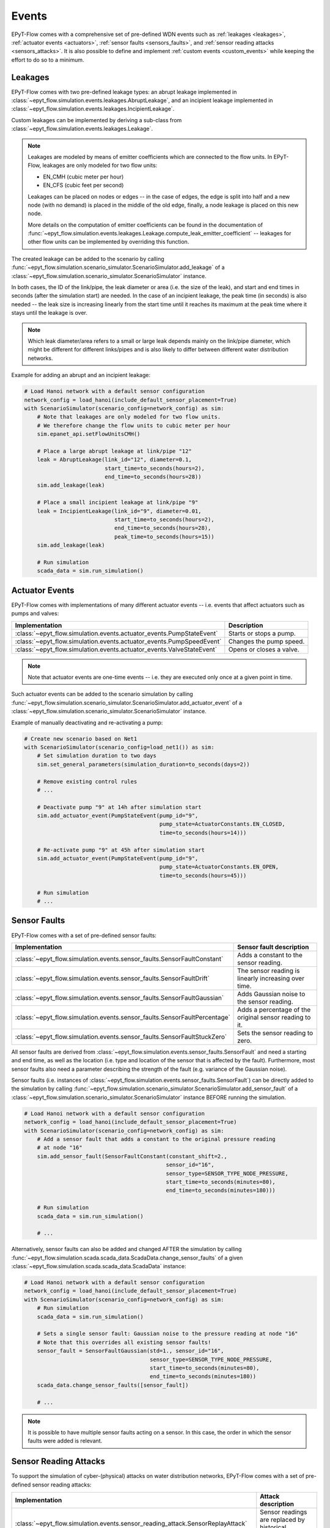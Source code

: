 .. _tut.events:

******
Events
******

EPyT-Flow comes with a comprehensive set of pre-defined WDN events such as
:ref:`leakages <leakages>`, :ref:`actuator events <actuators>`,
:ref:`sensor faults <sensors_faults>`, and :ref:`sensor reading attacks <sensors_attacks>`.
It is also possible to define and implement :ref:`custom events <custom_events>` while
keeping the effort to do so to a minimum.


.. _leakages:

Leakages
++++++++

EPyT-Flow comes with two pre-defined leakage types: 
an abrupt leakage implemented in :class:`~epyt_flow.simulation.events.leakages.AbruptLeakage`, 
and an incipient leakage implemented in :class:`~epyt_flow.simulation.events.leakages.IncipientLeakage`.

Custom leakages can be implemented by deriving a sub-class from :class:`~epyt_flow.simulation.events.leakages.Leakage`.

.. note::
    Leakages are modeled by means of emitter coefficients which are connected to the flow units.
    In EPyT-Flow, leakages are only modeled for two flow units:

    - EN_CMH  (cubic meter per hour)
    - EN_CFS  (cubic feet per second)
     
    Leakages can be placed on nodes or edges -- in the case of edges, the edge is split into
    half and a new node (with no demand) is placed in the middle of the old edge,
    finally, a node leakage is placed on this new node.

    More details on the computation of emitter coefficients can be found in the documentation of
    :func:`~epyt_flow.simulation.events.leakages.Leakage.compute_leak_emitter_coefficient` --
    leakages for other flow units can be implemented by overriding this function.

The created leakage can be added to the scenario by calling 
:func:`~epyt_flow.simulation.scenario_simulator.ScenarioSimulator.add_leakage`  
of a :class:`~epyt_flow.simulation.scenario_simulator.ScenarioSimulator` instance.

In both cases, the ID of the link/pipe, the leak diameter or area (i.e. the size of the leak), 
and start and end times in seconds (after the simulation start) are needed.
In the case of an incipient leakage, the peak time (in seconds) is also needed -- 
the leak size is increasing linearly from the start time until it reaches its maximum 
at the peak time where it stays until the leakage is over.

.. note::
    Which leak diameter/area refers to a small or large leak depends mainly on the link/pipe diameter, 
    which might be different for different links/pipes and is also likely to differ between
    different water distribution networks.

Example for adding an abrupt and an incipient leakage:

.. code-block:: python

    # Load Hanoi network with a default sensor configuration
    network_config = load_hanoi(include_default_sensor_placement=True)
    with ScenarioSimulator(scenario_config=network_config) as sim:
        # Note that leakages are only modeled for two flow units.
        # We therefore change the flow units to cubic meter per hour
        sim.epanet_api.setFlowUnitsCMH()

        # Place a large abrupt leakage at link/pipe "12"
        leak = AbruptLeakage(link_id="12", diameter=0.1,
                             start_time=to_seconds(hours=2),
                             end_time=to_seconds(hours=28))
        sim.add_leakage(leak)

        # Place a small incipient leakage at link/pipe "9"
        leak = IncipientLeakage(link_id="9", diameter=0.01,
                                start_time=to_seconds(hours=2),
                                end_time=to_seconds(hours=28),
                                peak_time=to_seconds(hours=15))
        sim.add_leakage(leak)
        
        # Run simulation
        scada_data = sim.run_simulation()


.. _actuators:

Actuator Events
+++++++++++++++

EPyT-Flow comes with implementations of many different actuator events -- i.e. events that affect
actuators such as pumps and valves:

+-------------------------------------------------------------------------+--------------------------+
| Implementation                                                          | Description              |
+=========================================================================+==========================+
| :class:`~epyt_flow.simulation.events.actuator_events.PumpStateEvent`    | Starts or stops a pump.  |
+-------------------------------------------------------------------------+--------------------------+
| :class:`~epyt_flow.simulation.events.actuator_events.PumpSpeedEvent`    | Changes the pump speed.  |
+-------------------------------------------------------------------------+--------------------------+
| :class:`~epyt_flow.simulation.events.actuator_events.ValveStateEvent`   | Opens or closes a valve. |
+-------------------------------------------------------------------------+--------------------------+

.. note::

    Note that actuator events are one-time events -- i.e. they are executed only
    once at a given point in time.

Such actuator events can be added to the scenario simulation by calling
:func:`~epyt_flow.simulation.scenario_simulator.ScenarioSimulator.add_actuator_event`  
of a :class:`~epyt_flow.simulation.scenario_simulator.ScenarioSimulator` instance.

Example of manually deactivating and re-activating a pump:

.. code-block:: python

    # Create new scenario based on Net1
    with ScenarioSimulator(scenario_config=load_net1()) as sim:
        # Set simulation duration to two days
        sim.set_general_parameters(simulation_duration=to_seconds(days=2))

        # Remove existing control rules
        # ...

        # Deactivate pump "9" at 14h after simulation start
        sim.add_actuator_event(PumpStateEvent(pump_id="9",
                                              pump_state=ActuatorConstants.EN_CLOSED,
                                              time=to_seconds(hours=14)))

        # Re-activate pump "9" at 45h after simulation start
        sim.add_actuator_event(PumpStateEvent(pump_id="9",
                                              pump_state=ActuatorConstants.EN_OPEN,
                                              time=to_seconds(hours=45)))
        
        # Run simulation
        # ...


.. _sensors_faults:

Sensor Faults
+++++++++++++

EPyT-Flow comes with a set of pre-defined sensor faults:

+-------------------------------------------------------------------------------+--------------------------------------------------------+
| Implementation                                                                | Sensor fault description                               |
+===============================================================================+========================================================+
| :class:`~epyt_flow.simulation.events.sensor_faults.SensorFaultConstant`       | Adds a constant to the sensor reading.                 |
+-------------------------------------------------------------------------------+--------------------------------------------------------+
| :class:`~epyt_flow.simulation.events.sensor_faults.SensorFaultDrift`          | The sensor reading is linearly increasing over time.   |
+-------------------------------------------------------------------------------+--------------------------------------------------------+
| :class:`~epyt_flow.simulation.events.sensor_faults.SensorFaultGaussian`       | Adds Gaussian noise to the sensor reading.             |
+-------------------------------------------------------------------------------+--------------------------------------------------------+
| :class:`~epyt_flow.simulation.events.sensor_faults.SensorFaultPercentage`     | Adds a percentage of the original sensor reading to it.|
+-------------------------------------------------------------------------------+--------------------------------------------------------+
| :class:`~epyt_flow.simulation.events.sensor_faults.SensorFaultStuckZero`      | Sets the sensor reading to zero.                       |
+-------------------------------------------------------------------------------+--------------------------------------------------------+

All sensor faults are derived from :class:`~epyt_flow.simulation.events.sensor_faults.SensorFault` and 
need a starting and end time, as well as the location (i.e. type and location of the sensor that is affected by the fault). 
Furthermore, most sensor faults also need a parameter describing the strength of the fault (e.g. variance of the Gaussian noise).

Sensor faults (i.e. instances of :class:`~epyt_flow.simulation.events.sensor_faults.SensorFault`) can be directly added to the simulation by 
calling :func:`~epyt_flow.simulation.scenario_simulator.ScenarioSimulator.add_sensor_fault`  
of a :class:`~epyt_flow.simulation.scenario_simulator.ScenarioSimulator` instance BEFORE running the simulation.

.. code-block:: python

    # Load Hanoi network with a default sensor configuration
    network_config = load_hanoi(include_default_sensor_placement=True)
    with ScenarioSimulator(scenario_config=network_config) as sim:
        # Add a sensor fault that adds a constant to the original pressure reading
        # at node "16"
        sim.add_sensor_fault(SensorFaultConstant(constant_shift=2.,
                                                sensor_id="16",
                                                sensor_type=SENSOR_TYPE_NODE_PRESSURE,
                                                start_time=to_seconds(minutes=80),
                                                end_time=to_seconds(minutes=180)))
        
        # Run simulation
        scada_data = sim.run_simulation()

        # ...


Alternatively, sensor faults can also be added and changed AFTER the simulation by calling 
:func:`~epyt_flow.simulation.scada.scada_data.ScadaData.change_sensor_faults` 
of a given :class:`~epyt_flow.simulation.scada.scada_data.ScadaData` instance:

.. code-block:: python

    # Load Hanoi network with a default sensor configuration
    network_config = load_hanoi(include_default_sensor_placement=True)
    with ScenarioSimulator(scenario_config=network_config) as sim:        
        # Run simulation
        scada_data = sim.run_simulation()

        # Sets a single sensor fault: Gaussian noise to the pressure reading at node "16"
        # Note that this overrides all existing sensor faults!
        sensor_fault = SensorFaultGaussian(std=1., sensor_id="16",
                                           sensor_type=SENSOR_TYPE_NODE_PRESSURE,
                                           start_time=to_seconds(minutes=80),
                                           end_time=to_seconds(minutes=180))
        scada_data.change_sensor_faults([sensor_fault])
        
        # ...


.. note::

    It is possible to have multiple sensor faults acting on a sensor.
    In this case, the order in which the sensor faults were added is relevant.

.. _sensors_attacks:

Sensor Reading Attacks
++++++++++++++++++++++

To support the simulation of cyber-(physical) attacks on water distribution networks, 
EPyT-Flow comes with a set of pre-defined sensor reading attacks:

+---------------------------------------------------------------------------------+--------------------------------------------------------------+
| Implementation                                                                  | Attack description                                           |
+=================================================================================+==============================================================+
| :class:`~epyt_flow.simulation.events.sensor_reading_attack.SensorReplayAttack`  | Sensor readings are replaced by historical readings.         |
+---------------------------------------------------------------------------------+--------------------------------------------------------------+
| :class:`~epyt_flow.simulation.events.sensor_reading_attack.SensorOverrideAttack`| Sensor readings are overriden with some pre-defined values.  |
+---------------------------------------------------------------------------------+--------------------------------------------------------------+

Sensor reading attack can be added BEFORE running the simulation by calling 
:func:`~epyt_flow.simulation.scenario_simulator.ScenarioSimulator.add_sensor_reading_attack`
of a :class:`~epyt_flow.simulation.scenario_simulator.ScenarioSimulator` instance, 
or AFTERWARDS by calling :func:`~epyt_flow.simulation.scada.scada_data.ScadaData.change_sensor_reading_attacks`  
of a :class:`~epyt_flow.simulation.scada.scada_data.ScadaData` instance.

Example of a sensor replay attack on a pressure sensor:

.. code-block:: python

    # Load the first LeakDB Hanoi scenario
    config = load_leakdb(scenarios_id=["1"], use_net1=False)[0]
    with ScenarioSimulator(scenario_config=config) as sim:
        # Set simulation duration to two days
        sim.set_general_parameters(simulation_duration=to_seconds(days=2))

        # Add a sensor replay attack -- pressure readings at node "13" between 5hrs and 7hrs
        # after the simulation start (time steps 10 - 15) are replaced by the historical readings
        # collected from the first 150min (i.e. first 5 time steps)
        sensor_replay_attack = SensorReplayAttack(replay_data_time_window_start=0,
                                                  replay_data_time_window_end=to_seconds(
                                                    minutes=150),
                                                  start_time=to_seconds(hours=5),
                                                  end_time=to_seconds(hours=7),
                                                  sensor_id="13",
                                                  sensor_type=SENSOR_TYPE_NODE_PRESSURE)
        sim.add_sensor_reading_event(sensor_replay_attack)

        # Run simulation and retrieve pressure readings
        res = sim.run_simulation()

        pressure_readings = res.get_data_pressures(sensor_locations=["13"])
        print(pressure_readings)


Example of a sensor override attack on a flow sensor -- the flow readings are set to 42:

.. code-block:: python

    # Load the first LeakDB Hanoi scenario
    config = load_leakdb(scenarios_id=["1"], use_net1=False)[0]
    with ScenarioSimulator(scenario_config=config) as sim:
        # Set simulaton duration to two days
        sim.set_general_parameters(simulation_duration=to_seconds(days=2))

        # Override the sensor readings of the flow sensor at link "1" with the value "42" for
        # 2hrs -- i.e. time steps 10 - 15.
        new_sensor_values = np.array([42]*5)
        sim.add_sensor_reading_event(SensorOverrideAttack(new_sensor_values,
                                                          start_time=to_seconds(hours=5),
                                                          end_time=to_seconds(hours=7),
                                                          sensor_id="1",
                                                          sensor_type=SENSOR_TYPE_LINK_FLOW))

        # Run simulation and and retrieve flow readings
        res = sim.run_simulation()

        flow_readings = res.get_data_flows(sensor_locations=["1"])
        print(flow_readings)


.. _custom_events:

Custom Events
+++++++++++++

Besides deriving sub-classes for leakages (see :class:`~epyt_flow.simulation.events.leakages.Leakage`) and 
sensor faults (see :class:`~epyt_flow.simulation.events.sensor_faults.SensorFault`), 
users can also implement completly custom events by either implementing a `system event` or a `sensor reading event`.


System events
-------------

System events are events that directly affect the simulation (e.g. leakages, actuator events, etc.).
System events must be derived from :class:`~epyt_flow.simulation.events.system_event.SystemEvent` 
and must implement the :func:`~epyt_flow.simulation.events.system_event.SystemEvent.apply` method. 
This function is called at every simulation step, when the event is active, and is supposed to
apply the event's logic by making use of the EPANET and EPANET-MSX interface.

Optionally, the :func:`~epyt_flow.simulation.events.system_event.SystemEvent.init` method can also 
be overridden for running some initialization logic -- make sure to call the parent's 
:func:`~epyt_flow.simulation.events.system_event.SystemEvent.init` first.
Also, if some "clean-up" logic is needed (i.e. some code that must run after the end of the event),
the method :func:`~epyt_flow.simulation.events.system_event.SystemEvent.exit` can be overridden --
this method is called ONCE after the end of the event.
In order to support multiple simulation runs of the same scenario, the method
:func:`~epyt_flow.simulation.events.system_event.SystemEvent.reset` can be overridden to reset the
event (e.g. resetting time index of a leak profile).

Example of a system event that activates a pump:

.. code-block:: python

    class MySystemEvent(SystemEvent):
        def __init__(self, **kwds):
            self.pump_link_idx = None

            super().__init__(**kwds)
        
        def init(self, epanet_api:epyt.epanet) -> None:
            super().init(epanet_api)

            # Custom init logic if needed ...
            pump_idx = self._epanet_api.getLinkPumpNameID().index("9")
            pump_link_idx = self._epanet_api.getLinkPumpIndex()[pump_idx]

        def apply(self, cur_time:int) -> None:
            # Activate pump "9" while this event is active
            pump_status = 2
            self._epanet_api.setLinkStatus(self.pump_link_idx, pump_status)


System events can be added to a scenario by calling 
:func:`~epyt_flow.simulation.scenario_simulator.ScenarioSimulator.add_system_event`  
of a :class:`~epyt_flow.simulation.scenario_simulator.ScenarioSimulator` 
instance BEFORE running the simulation:

.. code-block:: python

    # Open/Create a new scenario based on the Net1 network
    config = load_net1()
    with ScenarioSimulator(scenario_config=config) as sim:
        # Setup scenario settings
        # ...

        # Add the system event implemented in the "MySystemEvent" class
        sim.add_system_event(MySystemEvent(start_time=to_seconds(hours=5),
                                           end_time=to_seconds(hours=7)))

        # Run simulation
        # ....


Sensor reading events
---------------------

Sensor reading events are events that affect sensor readings only (e.g. sensor faults, 
sensor reading attacks, etc.). Those events must be derived from 
:class:`~epyt_flow.simulation.events.sensor_reading_event.SensorReadingEvent` 
and must implement the :func:`~epyt_flow.simulation.events.sensor_reading_event.SensorReadingEvent.apply` 
method. This method gets the raw sensor readings as well as the time steps as input, applies the event's logic to it, and 
returns the processed sensor readings.

.. note::
    Note that :func:`~epyt_flow.simulation.events.sensor_reading_event.SensorReadingEvent.apply` 
    is called at each simulation time step -- the method must respect the start and end time of the event 
    as stored in its parent class :class:`~epyt_flow.simulation.events.event.Event`.

Example of a custom sensor reading event that adds Gaussian noise to the sensor readings:

.. code-block:: python

    class MySensorReadingEvent(SensorReadingEvent):
        def __init__(**kwds):
            super().__init__(**kwds)    # Sets start & end time, location, etc.

        def apply(self, sensor_readings:numpy.ndarray,
                    sensor_readings_time:numpy.ndarray) -> numpy.ndarray:
            for i in range(sensor_readings.shape[0]):
                if self.start_time <= sensor_readings_time[i] < self.end_time:
                    sensor_readings[i] += numpy.random.normal(loc=0, scale=1)
            
            return sensor_readings

System events can be added to a scenario by calling 
:func:`~epyt_flow.simulation.scenario_simulator.ScenarioSimulator.add_sensor_reading_event`  
of a :class:`~epyt_flow.simulation.scenario_simulator.ScenarioSimulator` 
instance BEFORE running the simulation:

.. note::

    Be aware that multiple sensor reading events can be active for the same sensor -- 
    i.e. chaining of events is possible. In this case, the input to the 
    :func:`~epyt_flow.simulation.events.sensor_reading_event.SensorReadingEvent.apply` is the 
    output of the previous method. The ordering of the sensor reading events is determined by 
    the order in which they were added to the scenario.
